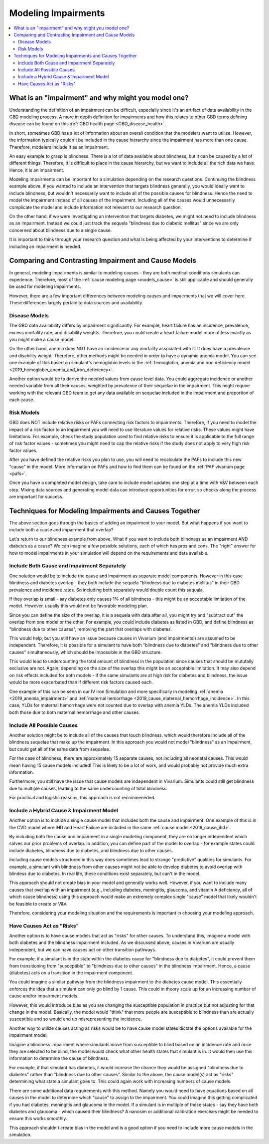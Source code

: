 ..
  Section title decorators for this document:
  
  ==============
  Document Title
  ==============
  Section Level 1
  ---------------
  Section Level 2
  +++++++++++++++
  Section Level 3
  ~~~~~~~~~~~~~~~
  Section Level 4
  ^^^^^^^^^^^^^^^
  Section Level 5
  '''''''''''''''

  The depth of each section level is determined by the order in which each
  decorator is encountered below. If you need an even deeper section level, just
  choose a new decorator symbol from the list here:
  https://docutils.sourceforge.io/docs/ref/rst/restructuredtext.html#sections
  And then add it to the list of decorators above.

.. _impairments:

=================================
Modeling Impairments
=================================

.. contents::
  :local:

What is an "impairment" and why might you model one?
----------------------------------------------------

Understanding the definition of an impairment can be difficult, 
especially since it's an artifact of data availability in the GBD modeling 
process. A more in depth definition for impairments and how this relates to other GBD 
terms defining disease can be found on this :ref:`GBD health page <GBD_disease_health>`.

In short, sometimes GBD has a lot of information about an overall condition that 
the modelers want to utilize. However, the information typically couldn't be included in the 
cause hierarchy since the impairment has more than one cause. Therefore, modelers 
include it as an impairment. 

An easy example to grasp is blindness. There is a lot of data available about blindness, but 
it can be caused by a lot of different things. Therefore, it is difficult to place in the 
cause hierarchy, but we want to include all the rich data we have. Hence, it is an 
impairment. 

Modeling impairments can be important for a simulation depending on the research questions. 
Continuing the blindness example above, if you wanted to include an intervention that 
targets blindness generally, you would ideally want to include blindness, but 
wouldn't necessarily want to include all of the possible causes for blindness. 
Hence the need to model the impairment instead of all causes of the impairment. Including 
all of the causes would unnecessarily complicate the model and include information 
not relevant to our research question. 

On the other hand, if we were investigating an intervention that targets diabetes, 
we might not need to include blindness as an impairment. Instead we could just track 
the sequela "blindness due to diabetic mellitus" since we are only concerned about 
blindness due to a single cause. 

It is important to think through your research question and what is being affected 
by your interventions to determine if including an impairment is needed. 

Comparing and Contrasting Impairment and Cause Models
-----------------------------------------------------

In general, modeling impairments is similar to modeling causes - they are 
both medical conditions simulants can experience. Therefore, most of 
the :ref:`cause modeling page <models_cause>` is still applicable and 
should generally be used for modeling impairments. 

However, there are a few important differences between modeling causes 
and impairments that we will cover here. These differences largely 
pertain to data sources and availability. 

Disease Models
++++++++++++++

The GBD data availability differs by impairment significantly. For 
example, heart failure has an incidence, prevalence, excess 
mortality rate, and disability weights. Therefore, you could create a heart 
failure model more of less exactly as you might make a cause model. 

On the other hand, anemia does NOT have an incidence or any mortality 
associated with it. It does have a prevalence and disability weight. 
Therefore, other methods might be needed in order to have a dynamic 
anemia model. You can see one example of this based on simulant's hemoglobin 
levels in the :ref:`hemoglobin, anemia and iron deficiency model <2019_hemoglobin_anemia_and_iron_deficiency>`.

Another option would be to derive the needed values from cause level data. 
You could aggregate incidence or another needed variable from all their 
causes, weighted by prevalence of their sequelae in the impairment. This 
might require working with the relevant GBD team to get any data available 
on sequelae included in the impairment and proportion of each cause. 

Risk Models
+++++++++++

GBD does NOT include relative risks or PAFs connecting risk factors 
to impairments. Therefore, if you need to model the impact of a risk 
factor to an impairment you will need to use literature values for 
relative risks. These values 
might have limitations. For example, check the study population used to 
find relative risks to ensure it is applicable to the full range of 
risk factor values - sometimes you might need to cap the relative risks 
if the study does not apply to very high risk factor values. 

After you have defined the relative risks you plan to use, you will need 
to recalculate the PAFs to include this new "cause" in the 
model. More information on PAFs and how to find them can be found 
on the :ref:`PAF vivarium page <pafs>`. 

Once you have a completed model design, take care to include model updates 
one step at a time with V&V between each step. Mixing data sources and 
generating model data can introduce opportunities for error, so checks 
along the process are important for success. 

Techniques for Modeling Impairments and Causes Together
-------------------------------------------------------

The above section goes through the basics of adding an impairment to 
your model. But what happens if you want to include both a cause 
and impairment that overlap? 

Let's return to our blindness example from above. What if you want to include 
both blindness as an impairment AND diabetes as a cause? We can imagine a 
few possible solutions, each of which has pros and cons. The "right" 
answer for how to model impairments in your simulation will depend on the requirements 
and data available. 

Include Both Cause and Impairment Separately
++++++++++++++++++++++++++++++++++++++++++++

One solution would be to include the cause and impairment 
as separate model components. However in this case blindness and diabetes 
overlap - they both include the sequela "blindness due to diabetes mellitus" in their 
GBD prevalence and incidence rates. So including both separately would 
double count this sequala. 

If they overlap is small - say diabetes only causes 1% of all blindness - 
this might be an acceptable limitation of the model. However, usually this 
would not be favorable modeling plan. 

Since you can define the size of the overlap, it is a sequela with data 
after all, you might try and "subtract out" the overlap from one model or 
the other. For example, you could include diabetes as listed in GBD, and define 
blindness as "blindness due to other causes", removing the part that overlaps 
with diabetes. 

This would help, but you still have an issue because causes in Vivarium (and impairments!) are 
assumed to be independent. Therefore, it is possible for a simulant to have both 
"blindness due to diabetes" and "blindness due to other causes" simultaneously, 
which should be impossible in the GBD structure. 

This would lead to undercounting the total amount of blindness in the population 
since causes that should be mututally exclusive are not. Again, depending on the 
size of the overlap this might be an acceptable limitation. It may also depend 
on risk effects included for both models - if the same simulants are at high 
risk for diabetes and blindness, the issue would be more exacerbated than if 
different risk factors caused each. 

One example of this can be seen in our IV Iron Simulation and more specifically 
in modeling :ref:`anemia <2019_anemia_impairment>` and :ref:`maternal hemorrhage <2019_cause_maternal_hemorrhage_incidence>`. In this case, YLDs for maternal hemorrhage 
were not counted due to overlap with anemia YLDs. The anemia YLDs included both those due to 
both maternal hemorrhage and other causes. 
 

Include All Possible Causes
+++++++++++++++++++++++++++

Another solution might be to include all of the causes that touch blindness, 
which would therefore include all of the blindness sequelae that make 
up the impairment. In this approach you would not model "blindness" as an impairment, 
but could get all of the same data from sequelae. 

For the case of blindness, there are approximately 15 separate causes, not including 
all neonatal causes. This would mean having 15 cause models included! This is 
likely to be a lot of work, and would probably not provide much extra information. 

Furthermore, you still have the issue that cause models are independent in Vivarium. 
Simulants could still get blindness due to multiple causes, leading to the same undercounting 
of total blindness. 

For practical and logistic reasons, this approach is not recommeneded. 

Include a Hybrid Cause & Impairment Model
+++++++++++++++++++++++++++++++++++++++++

Another option is to include a single cause model that includes both the cause 
and impairment. One example of this is in the CVD model where IHD and Heart Failure 
are included in the same :ref:`cause model <2019_cause_ihd>`.

By including both the cause and impairment in a single modeling component, 
they are no longer independent which solves our prior problems of overlap. 
In addition, you can define part of the model to overlap - for example states 
could include diabetes, blindness due to diabetes, and blindness due to other 
causes. 

Including cause models structured in this way does sometimes lead to strange "predictive" 
qualities for simulants. For example, a simulant with blindness from other 
causes might not be able to develop diabetes to avoid overlap with blindess 
due to diabetes. In real life, these conditions exist separately, but can't in 
the model. 

This approach should not create bias in your model and generally works well. 
However, if you want to include many causes that overlap with an impairment 
(e.g., including diabetes, meningitis, glaucoma, and vitamin A deficiency, all of 
which cause blindness) 
using this approach would make an extremely complex single "cause" model that 
likely wouldn't be feasible to create or V&V. 

Therefore, considering your modeling situation and the requirements is important 
in choosing your modeling approach. 

Have Causes Act as "Risks"
++++++++++++++++++++++++++

Another option is to have cause models that act as "risks" for other 
causes. To understand this, imagine a model with both diabetes and 
the blindness impairment included. As we discussed 
above, causes in Vivarium are usually independent, but we can have causes 
act on other transition pathways. 

For example, if a simulant is in the state within the diabetes cause 
for "blindness due to diabetes", it could prevent them from transitioning 
from "susceptible" to "blindness due to other causes" in the blindness impairment. 
Hence, a cause (diabetes) acts on a transition in the impairment component. 

You could imagine a similar pathway from the blindness impairment to 
the diabetes cause model. This essentially enforces the idea that a simulant 
can only go blind by 1 cause. This could in theory scale up for 
an increasing number of cause and/or impairment models. 

However, this would introduce bias as you are changing the susceptible 
population in practice but not adjusting for that change in the model. Basically, 
the model would "think" that more people are susceptible to blindness 
than are actually susceptible and so would end up misrepresenting the incidence. 

Another way to utilize causes acting as risks would be to have cause model 
states dictate the options available for the impairment model. 

Imagine a blindness impairment where simulants move from susceptible to blind 
based on an incidence rate and once they are selected to be blind, the model 
would check what other health states that simulant is in. It would then use this 
information to determine the 
cause of blindness. 

For example, if that simulant has diabetes, it would increase the 
chance they would be assigned "blindness due to diabetes" rather than 
"blindness due to other causes". Similar to the above, the cause model(s) 
act as "risks" determining what state a simulant goes to. This could again 
work with increasing numbers of cause models. 

There are some additional data requirements with this method. Namely 
you would need to have equations based on all causes in the model to 
determine which "cause" to assign to the impairment. You could imagine 
this getting complicated if you had diabetes, meningitis and glaucoma in 
the model. If a simulant is in multiple of these states - say they have 
both diabetes and glaucoma - which caused 
their blindness? A nanosim or additional calibration exercises might be 
needed to ensure this works smoothly. 

This approach shouldn't create bias in the model and is a good option 
if you need to include more cause models in the simulation. 

.. todo::
  
  We have not implemented causes as risks in practice and so this section is 
  speculative. We will further build this out as we implement these ideas in 
  practice. 
